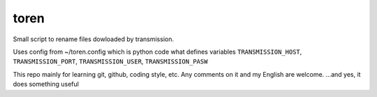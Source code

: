 toren
=====

Small script to rename files dowloaded by transmission.

Uses config from ~/toren.config which is python code what defines variables 
``TRANSMISSION_HOST``, ``TRANSMISSION_PORT``, ``TRANSMISSION_USER``, ``TRANSMISSION_PASW``

This repo mainly for learning git, github, coding style, etc.
Any comments on it and my English are welcome.
...and yes, it does something useful
